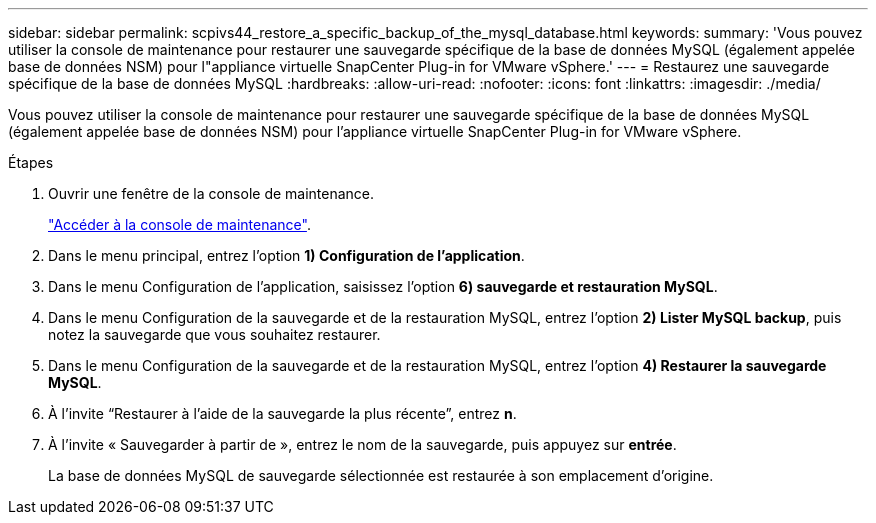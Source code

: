 ---
sidebar: sidebar 
permalink: scpivs44_restore_a_specific_backup_of_the_mysql_database.html 
keywords:  
summary: 'Vous pouvez utiliser la console de maintenance pour restaurer une sauvegarde spécifique de la base de données MySQL (également appelée base de données NSM) pour l"appliance virtuelle SnapCenter Plug-in for VMware vSphere.' 
---
= Restaurez une sauvegarde spécifique de la base de données MySQL
:hardbreaks:
:allow-uri-read: 
:nofooter: 
:icons: font
:linkattrs: 
:imagesdir: ./media/


[role="lead"]
Vous pouvez utiliser la console de maintenance pour restaurer une sauvegarde spécifique de la base de données MySQL (également appelée base de données NSM) pour l'appliance virtuelle SnapCenter Plug-in for VMware vSphere.

.Étapes
. Ouvrir une fenêtre de la console de maintenance.
+
link:scpivs44_manage_snapcenter_plug-in_for_vmware_vsphere.html#access-the-maintenance-console["Accéder à la console de maintenance"].

. Dans le menu principal, entrez l'option *1) Configuration de l'application*.
. Dans le menu Configuration de l'application, saisissez l'option *6) sauvegarde et restauration MySQL*.
. Dans le menu Configuration de la sauvegarde et de la restauration MySQL, entrez l'option *2) Lister MySQL
backup*, puis notez la sauvegarde que vous souhaitez restaurer.
. Dans le menu Configuration de la sauvegarde et de la restauration MySQL, entrez l'option *4) Restaurer la sauvegarde MySQL*.
. À l’invite “Restaurer à l’aide de la sauvegarde la plus récente”, entrez *n*.
. À l’invite « Sauvegarder à partir de », entrez le nom de la sauvegarde, puis appuyez sur *entrée*.
+
La base de données MySQL de sauvegarde sélectionnée est restaurée à son emplacement d'origine.



